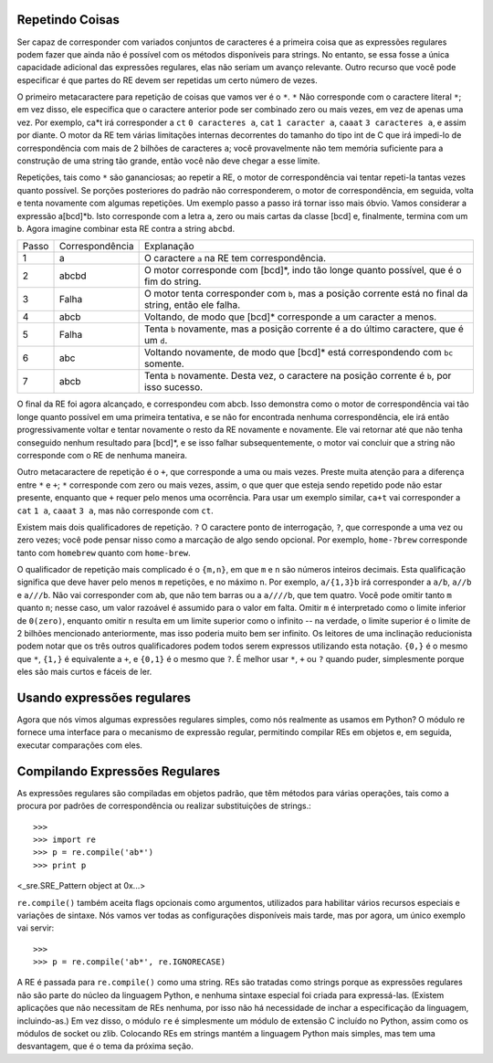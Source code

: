 ﻿

Repetindo Coisas
----------------

Ser capaz de corresponder com variados conjuntos de caracteres é a primeira coisa que as
expressões regulares podem fazer que ainda não é possível com os métodos disponíveis
para strings. No entanto, se essa fosse a única capacidade adicional das expressões
regulares, elas não seriam um avanço relevante. Outro recurso que você pode especificar é que
partes do RE devem ser repetidas um certo número de vezes.

O primeiro metacaractere para repetição de coisas que vamos ver é o ``*``. ``*`` Não corresponde
com o caractere literal ``*``; em vez disso, ele especifica que o caractere anterior pode ser
combinado zero ou mais vezes, em vez de apenas uma vez.
Por exemplo, ca*t irá corresponder a ``ct`` ``0 caracteres a``, ``cat`` ``1 caracter a``, ``caaat`` ``3 caracteres a``,
e assim por diante.
O motor da RE tem várias limitações internas decorrentes
do tamanho do tipo int de C que irá impedi-lo de correspondência com mais de 2
bilhões de caracteres ``a``; você provavelmente não tem memória suficiente para a
construção de uma string tão grande, então você não deve chegar a esse limite.

Repetições, tais como ``*`` são gananciosas; ao repetir a RE, o motor de correspondência
vai tentar repeti-la tantas vezes quanto possível. Se porções posteriores do padrão
não corresponderem, o motor de correspondência, em seguida, volta e tenta
novamente com algumas repetições.
Um exemplo passo a passo irá tornar isso mais óbvio. Vamos considerar a expressão
a[bcd]*b. Isto corresponde com a letra ``a``, zero ou mais cartas da classe [bcd] e,
finalmente, termina com um ``b``. Agora imagine combinar esta RE contra a string
``abcbd``.

+------+-----------------+------------------------------------------------------------------------------------------------------+
|Passo | Correspondência | Explanação                                                                                           |
+------+-----------------+------------------------------------------------------------------------------------------------------+
|1     | a               |O caractere ``a`` na RE tem correspondência.                                                          |
+------+-----------------+------------------------------------------------------------------------------------------------------+
|2     | abcbd           |O motor corresponde com [bcd]*, indo tão longe quanto possível, que é o fim do string.                |
+------+-----------------+------------------------------------------------------------------------------------------------------+
|3     | Falha           |O motor tenta corresponder com ``b``, mas a posição corrente está no final da string, então ele falha.|
+------+-----------------+------------------------------------------------------------------------------------------------------+
|4     | abcb            |Voltando, de modo que [bcd]* corresponde a um caracter a menos.                                       |
+------+-----------------+------------------------------------------------------------------------------------------------------+
|5     | Falha           |Tenta ``b`` novamente, mas a posição corrente é a do último caractere, que é um ``d``.                |
+------+-----------------+------------------------------------------------------------------------------------------------------+
|6     | abc             |Voltando novamente, de modo que [bcd]* está correspondendo com ``bc`` somente.                        |
+------+-----------------+------------------------------------------------------------------------------------------------------+
|7     | abcb            |Tenta ``b`` novamente. Desta vez, o caractere na posição corrente é ``b``, por isso sucesso.          |
+------+-----------------+------------------------------------------------------------------------------------------------------+


O final da RE foi agora alcançado, e correspondeu com abcb. Isso demonstra como o motor
de correspondência vai tão longe quanto possível em uma primeira tentativa, e se não for encontrada
nenhuma correspondência, ele irá então progressivamente voltar e tentar novamente o resto da
RE novamente e novamente. Ele vai retornar até que não tenha
conseguido nenhum resultado para [bcd]*, e se isso falhar subsequentemente, o motor vai
concluir que a string não corresponde com o RE de nenhuma maneira.

Outro metacaractere de repetição é o ``+``, que corresponde a uma ou mais vezes. Preste
muita atenção para a diferença entre ``*`` e ``+``; ``*`` corresponde com zero ou mais vezes, assim, o que quer
que esteja sendo repetido pode não estar presente, enquanto que ``+`` requer pelo
menos uma ocorrência. Para usar um exemplo similar, ``ca+t`` vai corresponder a ``cat``
``1 a``, ``caaat`` ``3 a``, mas não corresponde com ``ct``.

Existem mais dois qualificadores de repetição. ``?`` O caractere ponto de interrogação, ``?``, que
corresponde a uma vez ou zero vezes; você pode pensar nisso como a marcação de algo
sendo opcional. Por exemplo, ``home-?brew`` corresponde tanto com ``homebrew`` quanto com ``home-brew``.

O qualificador de repetição mais complicado é o ``{m,n}``, em que ``m`` e ``n`` são números
inteiros decimais. Esta qualificação significa que deve haver pelo menos ``m`` repetições,
e no máximo ``n``. Por exemplo, ``a/{1,3}b`` irá corresponder a ``a/b``, ``a//b`` e ``a///b``. Não
vai corresponder com ``ab``, que não tem barras ou a ``a////b``, que tem quatro.
Você pode omitir tanto ``m`` quanto ``n``; nesse caso, um valor razoável é assumido para o valor em
falta. Omitir ``m`` é interpretado como o limite inferior de ``0(zero)``, enquanto omitir ``n``
resulta em um limite superior como o infinito -- na verdade, o limite superior é o limite de 2
bilhões mencionado anteriormente, mas isso poderia muito bem ser infinito.
Os leitores de uma inclinação reducionista podem notar que os três outros
qualificadores podem todos serem expressos utilizando esta notação. ``{0,}`` é o mesmo que ``*``,
``{1,}`` é equivalente a ``+``, e ``{0,1}`` é o mesmo que ``?``. É melhor usar ``*``, ``+`` ou ``?`` quando
puder, simplesmente porque eles são mais curtos e fáceis de ler.

Usando expressões regulares
---------------------------

Agora que nós vimos algumas expressões regulares simples, como nós
realmente as usamos em Python? O módulo re fornece uma interface para o mecanismo
de expressão regular, permitindo compilar REs em objetos e, em seguida,
executar comparações com eles.


Compilando Expressões Regulares
-------------------------------

As expressões regulares são compiladas em objetos padrão, que têm métodos para
várias operações, tais como a procura por padrões de correspondência ou realizar substituições de
strings.::

>>>
>>> import re
>>> p = re.compile('ab*')
>>> print p
<_sre.SRE_Pattern object at 0x...>

``re.compile()`` também aceita flags opcionais como argumentos, utilizados para
habilitar vários recursos especiais e variações de sintaxe. Nós vamos ver todas as
configurações disponíveis mais tarde, mas por agora, um único exemplo vai servir::

>>>
>>> p = re.compile('ab*', re.IGNORECASE)

A RE é passada para ``re.compile()`` como uma string. REs são tratadas como
strings porque as expressões regulares não são parte do núcleo da linguagem Python,
e nenhuma sintaxe especial foi criada para expressá-las. (Existem aplicações que não
necessitam de REs nenhuma, por isso não há necessidade de inchar a especificação
da linguagem, incluindo-as.) Em vez disso, o módulo ``re`` é simplesmente um módulo
de extensão C incluído no Python, assim como os módulos de socket ou zlib.
Colocando REs em strings mantém a linguagem Python mais simples, mas tem uma
desvantagem, que é o tema da próxima seção.

